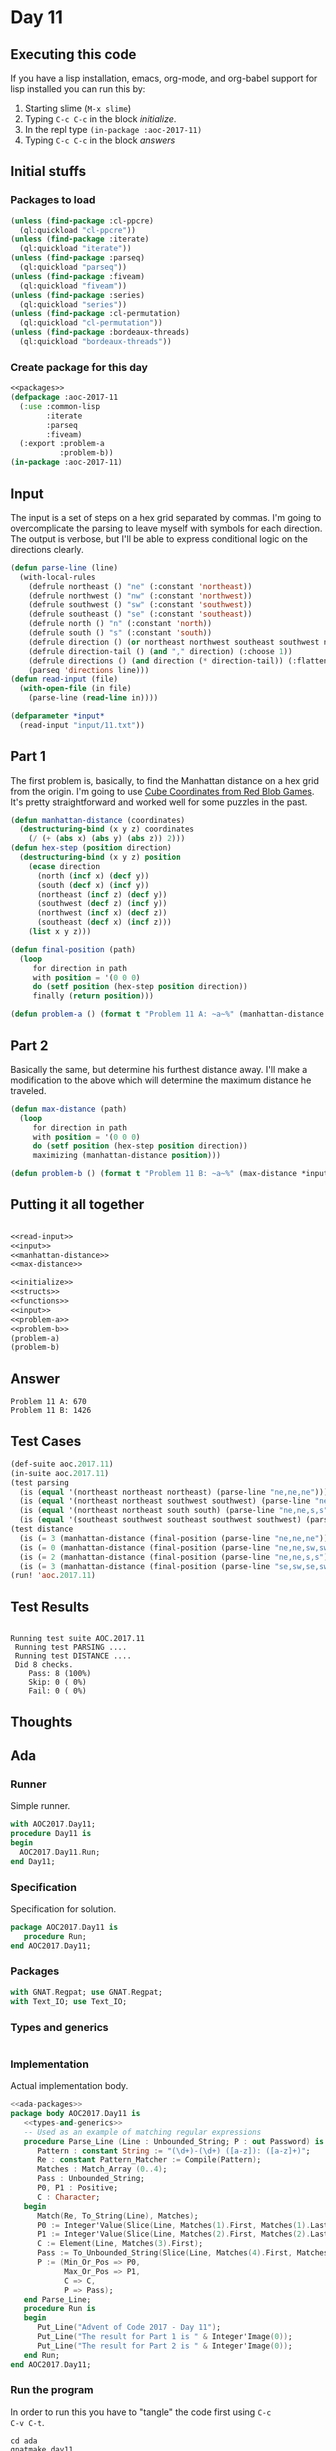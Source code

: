 #+STARTUP: indent contents
#+OPTIONS: num:nil toc:nil
* Day 11
** Executing this code
If you have a lisp installation, emacs, org-mode, and org-babel
support for lisp installed you can run this by:
1. Starting slime (=M-x slime=)
2. Typing =C-c C-c= in the block [[initialize][initialize]].
3. In the repl type =(in-package :aoc-2017-11)=
4. Typing =C-c C-c= in the block [[answers][answers]]
** Initial stuffs
*** Packages to load
#+NAME: packages
#+BEGIN_SRC lisp :results silent
  (unless (find-package :cl-ppcre)
    (ql:quickload "cl-ppcre"))
  (unless (find-package :iterate)
    (ql:quickload "iterate"))
  (unless (find-package :parseq)
    (ql:quickload "parseq"))
  (unless (find-package :fiveam)
    (ql:quickload "fiveam"))
  (unless (find-package :series)
    (ql:quickload "series"))
  (unless (find-package :cl-permutation)
    (ql:quickload "cl-permutation"))
  (unless (find-package :bordeaux-threads)
    (ql:quickload "bordeaux-threads"))
#+END_SRC
*** Create package for this day
#+NAME: initialize
#+BEGIN_SRC lisp :noweb yes :results silent
  <<packages>>
  (defpackage :aoc-2017-11
    (:use :common-lisp
          :iterate
          :parseq
          :fiveam)
    (:export :problem-a
             :problem-b))
  (in-package :aoc-2017-11)
#+END_SRC
** Input
The input is a set of steps on a hex grid separated by commas. I'm
going to overcomplicate the parsing to leave myself with symbols for
each direction. The output is verbose, but I'll be able to express
conditional logic on the directions clearly.

#+NAME: read-input
#+BEGIN_SRC lisp :results silent
  (defun parse-line (line)
    (with-local-rules
      (defrule northeast () "ne" (:constant 'northeast))
      (defrule northwest () "nw" (:constant 'northwest))
      (defrule southwest () "sw" (:constant 'southwest))
      (defrule southeast () "se" (:constant 'southeast))
      (defrule north () "n" (:constant 'north))
      (defrule south () "s" (:constant 'south))
      (defrule direction () (or northeast northwest southeast southwest north south))
      (defrule direction-tail () (and "," direction) (:choose 1))
      (defrule directions () (and direction (* direction-tail)) (:flatten))
      (parseq 'directions line)))
  (defun read-input (file)
    (with-open-file (in file)
      (parse-line (read-line in))))
#+END_SRC
#+NAME: input
#+BEGIN_SRC lisp :noweb yes :results silent
  (defparameter *input*
    (read-input "input/11.txt"))
#+END_SRC
** Part 1
The first problem is, basically, to find the Manhattan distance on a
hex grid from the origin. I'm going to use [[https://www.redblobgames.com/grids/hexagons/#distances][Cube Coordinates from Red
Blob Games]]. It's pretty straightforward and worked well for some
puzzles in the past.
#+NAME: manhattan-distance
#+BEGIN_SRC lisp :noweb yes :results silent
  (defun manhattan-distance (coordinates)
    (destructuring-bind (x y z) coordinates
      (/ (+ (abs x) (abs y) (abs z)) 2)))
  (defun hex-step (position direction)
    (destructuring-bind (x y z) position
      (ecase direction
        (north (incf x) (decf y))
        (south (decf x) (incf y))
        (northeast (incf z) (decf y))
        (southwest (decf z) (incf y))
        (northwest (incf x) (decf z))
        (southeast (decf x) (incf z)))
      (list x y z)))

  (defun final-position (path)
    (loop
       for direction in path
       with position = '(0 0 0)
       do (setf position (hex-step position direction))
       finally (return position)))
#+END_SRC
#+NAME: problem-a
#+BEGIN_SRC lisp :noweb yes :results silent
  (defun problem-a () (format t "Problem 11 A: ~a~%" (manhattan-distance (final-position *input*))))
#+END_SRC
** Part 2
Basically the same, but determine his furthest distance away. I'll
make a modification to the above which will determine the maximum
distance he traveled.
#+NAME: max-distance
#+BEGIN_SRC lisp :noweb yes :results silent
  (defun max-distance (path)
    (loop
       for direction in path
       with position = '(0 0 0)
       do (setf position (hex-step position direction))
       maximizing (manhattan-distance position)))
#+END_SRC

#+NAME: problem-b
#+BEGIN_SRC lisp :noweb yes :results silent
  (defun problem-b () (format t "Problem 11 B: ~a~%" (max-distance *input*)))
#+END_SRC
** Putting it all together
#+NAME: structs
#+BEGIN_SRC lisp :noweb yes :results silent

#+END_SRC
#+NAME: functions
#+BEGIN_SRC lisp :noweb yes :results silent
  <<read-input>>
  <<input>>
  <<manhattan-distance>>
  <<max-distance>>
#+END_SRC
#+NAME: answers
#+BEGIN_SRC lisp :results output :exports both :noweb yes :tangle no
  <<initialize>>
  <<structs>>
  <<functions>>
  <<input>>
  <<problem-a>>
  <<problem-b>>
  (problem-a)
  (problem-b)
#+END_SRC
** Answer
#+RESULTS: answers
: Problem 11 A: 670
: Problem 11 B: 1426
** Test Cases
#+NAME: test-cases
#+BEGIN_SRC lisp :results output :exports both
  (def-suite aoc.2017.11)
  (in-suite aoc.2017.11)
  (test parsing
    (is (equal '(northeast northeast northeast) (parse-line "ne,ne,ne")))
    (is (equal '(northeast northeast southwest southwest) (parse-line "ne,ne,sw,sw")))
    (is (equal '(northeast northeast south south) (parse-line "ne,ne,s,s")))
    (is (equal '(southeast southwest southeast southwest southwest) (parse-line "se,sw,se,sw,sw"))))
  (test distance
    (is (= 3 (manhattan-distance (final-position (parse-line "ne,ne,ne")))))
    (is (= 0 (manhattan-distance (final-position (parse-line "ne,ne,sw,sw")))))
    (is (= 2 (manhattan-distance (final-position (parse-line "ne,ne,s,s")))))
    (is (= 3 (manhattan-distance (final-position (parse-line "se,sw,se,sw,sw"))))))
  (run! 'aoc.2017.11)
#+END_SRC
** Test Results
#+RESULTS: test-cases
: 
: Running test suite AOC.2017.11
:  Running test PARSING ....
:  Running test DISTANCE ....
:  Did 8 checks.
:     Pass: 8 (100%)
:     Skip: 0 ( 0%)
:     Fail: 0 ( 0%)
** Thoughts
** Ada
*** Runner
Simple runner.
#+BEGIN_SRC ada :tangle ada/day11.adb
  with AOC2017.Day11;
  procedure Day11 is
  begin
    AOC2017.Day11.Run;
  end Day11;
#+END_SRC
*** Specification
Specification for solution.
#+BEGIN_SRC ada :tangle ada/aoc2017-day11.ads
  package AOC2017.Day11 is
     procedure Run;
  end AOC2017.Day11;
#+END_SRC
*** Packages
#+NAME: ada-packages
#+BEGIN_SRC ada
  with GNAT.Regpat; use GNAT.Regpat;
  with Text_IO; use Text_IO;
#+END_SRC
*** Types and generics
#+NAME: types-and-generics
#+BEGIN_SRC ada

#+END_SRC
*** Implementation
Actual implementation body.
#+BEGIN_SRC ada :tangle ada/aoc2017-day11.adb
  <<ada-packages>>
  package body AOC2017.Day11 is
     <<types-and-generics>>
     -- Used as an example of matching regular expressions
     procedure Parse_Line (Line : Unbounded_String; P : out Password) is
        Pattern : constant String := "(\d+)-(\d+) ([a-z]): ([a-z]+)";
        Re : constant Pattern_Matcher := Compile(Pattern);
        Matches : Match_Array (0..4);
        Pass : Unbounded_String;
        P0, P1 : Positive;
        C : Character;
     begin
        Match(Re, To_String(Line), Matches);
        P0 := Integer'Value(Slice(Line, Matches(1).First, Matches(1).Last));
        P1 := Integer'Value(Slice(Line, Matches(2).First, Matches(2).Last));
        C := Element(Line, Matches(3).First);
        Pass := To_Unbounded_String(Slice(Line, Matches(4).First, Matches(4).Last));
        P := (Min_Or_Pos => P0,
              Max_Or_Pos => P1,
              C => C,
              P => Pass);
     end Parse_Line;
     procedure Run is
     begin
        Put_Line("Advent of Code 2017 - Day 11");
        Put_Line("The result for Part 1 is " & Integer'Image(0));
        Put_Line("The result for Part 2 is " & Integer'Image(0));
     end Run;
  end AOC2017.Day11;
#+END_SRC
*** Run the program
In order to run this you have to "tangle" the code first using =C-c
C-v C-t=.

#+BEGIN_SRC shell :tangle no :results output :exports both
  cd ada
  gnatmake day11
  ./day11
#+END_SRC

#+RESULTS:
